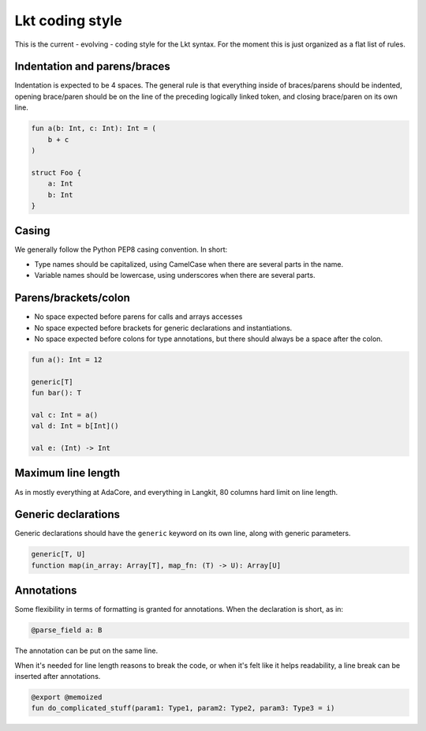 ****************
Lkt coding style
****************

This is the current - evolving - coding style for the Lkt syntax. For the
moment this is just organized as a flat list of rules.

Indentation and parens/braces
=============================

Indentation is expected to be 4 spaces. The general rule is that everything
inside of braces/parens should be indented, opening brace/paren should be on
the line of the preceding logically linked token, and closing brace/paren on
its own line.

.. code-block::

    fun a(b: Int, c: Int): Int = (
        b + c
    )

    struct Foo {
        a: Int
        b: Int
    }

Casing
======

We generally follow the Python PEP8 casing convention. In short:

* Type names should be capitalized, using CamelCase when there are several
  parts in the name.
* Variable names should be lowercase, using underscores when there are several
  parts.

Parens/brackets/colon
=====================

* No space expected before parens for calls and arrays accesses
* No space expected before brackets for generic declarations and
  instantiations.
* No space expected before colons for type annotations, but there should always
  be a space after the colon.

.. code-block::

    fun a(): Int = 12

    generic[T]
    fun bar(): T

    val c: Int = a()
    val d: Int = b[Int]()

    val e: (Int) -> Int

Maximum line length
===================

As in mostly everything at AdaCore, and everything in Langkit, 80 columns hard
limit on line length.

Generic declarations
====================

Generic declarations should have the ``generic`` keyword on its own line, along
with generic parameters.

.. code-block::

    generic[T, U]
    function map(in_array: Array[T], map_fn: (T) -> U): Array[U]

Annotations
===========

Some flexibility in terms of formatting is granted for annotations. When the
declaration is short, as in:

.. code-block::

    @parse_field a: B

The annotation can be put on the same line.

When it's needed for line length reasons to break the code, or when it's felt
like it helps readability, a line break can be inserted after annotations.

.. code-block::

    @export @memoized
    fun do_complicated_stuff(param1: Type1, param2: Type2, param3: Type3 = i)
